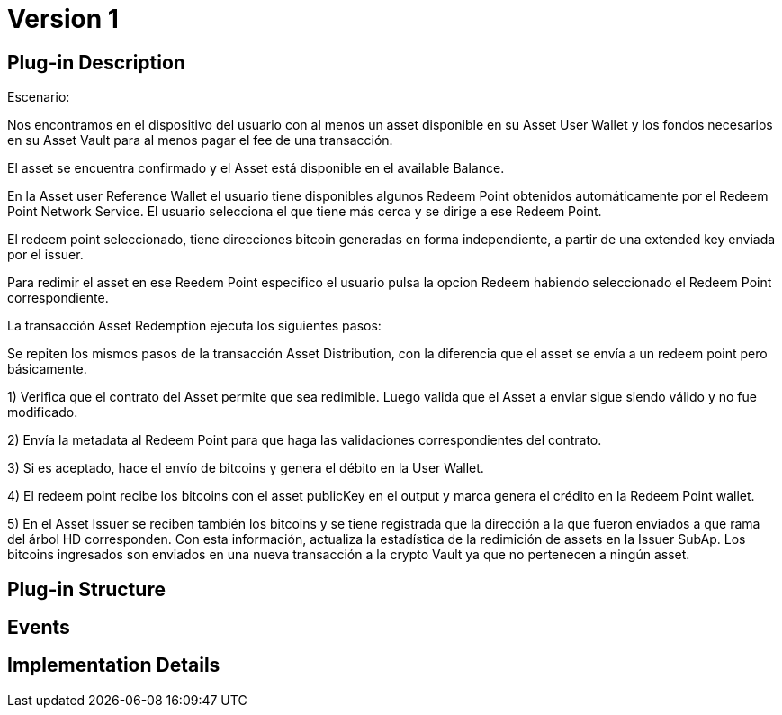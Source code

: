[[digital-asset-transaction-asset-redemption-BitDubai-V1]]
= Version 1

== Plug-in Description
.Escenario:

Nos encontramos en el dispositivo del usuario con al menos un asset disponible en su Asset User Wallet y los fondos necesarios en su Asset Vault
para al menos pagar el fee de una transacción.

El asset se encuentra confirmado y el Asset está disponible en el available Balance.

En la Asset user Reference Wallet el usuario tiene disponibles algunos Redeem Point obtenidos automáticamente por el Redeem Point Network Service.
El usuario selecciona el que tiene más cerca y se dirige a ese Redeem Point.

El redeem point seleccionado, tiene direcciones bitcoin generadas en forma independiente, a partir de una extended key enviada por el issuer.

Para redimir el asset en ese Reedem Point especifico el usuario pulsa la opcion Redeem habiendo seleccionado el Redeem Point correspondiente.

La transacción Asset Redemption ejecuta los siguientes pasos:

Se repiten los mismos pasos de la transacción Asset Distribution, con la diferencia que el asset se envía a un redeem point pero básicamente.

1) Verifica que el contrato del Asset permite que sea redimible. Luego valida que el Asset a enviar sigue siendo válido y no fue modificado.

2) Envía la metadata al Redeem Point para que haga las validaciones correspondientes del contrato.

3) Si es aceptado, hace el envío de bitcoins y genera el débito en la User Wallet.

4) El redeem point recibe los bitcoins con el asset publicKey en el output y marca genera el crédito en la Redeem Point wallet.

5) En el Asset Issuer se reciben también los bitcoins y se tiene registrada que la dirección a la que fueron enviados a que rama del árbol HD corresponden.
Con esta información, actualiza la estadística de la redimición de assets en la Issuer SubAp. Los bitcoins ingresados son enviados en una nueva transacción a la crypto Vault
ya que no pertenecen a ningún asset.

== Plug-in Structure

== Events

== Implementation Details